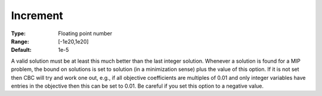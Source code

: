 .. _CBC_MIP_-_Increment:


Increment
=========



:Type:	Floating point number	
:Range:	[-1e20,1e20]	
:Default:	1e-5	



A valid solution must be at least this much better than the last integer solution. Whenever a solution is found for a MIP problem, the bound on solutions is set to solution (in a minimization sense) plus the value of this option. If it is not set then CBC will try and work one out, e.g., if all objective coefficients are multiples of 0.01 and only integer variables have entries in the objective then this can be set to 0.01. Be careful if you set this option to a negative value.

